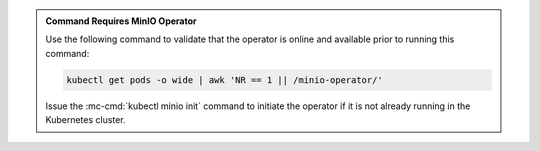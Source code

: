 .. default-domain:: minio

.. start-kubectl-minio-requires-operator-desc

.. admonition:: Command Requires MinIO Operator
   :class: note

   Use the following command to validate that the operator
   is online and available prior to running this command:

   .. code-block:: shell
      :class: copyable

      kubectl get pods -o wide | awk 'NR == 1 || /minio-operator/'

   Issue the :mc-cmd:`kubectl minio init` command to initiate the operator
   if it is not already running in the Kubernetes cluster.


.. end-kubectl-minio-requires-operator-desc